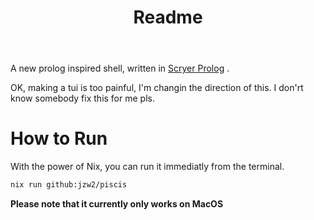 #+title: Readme


A new prolog inspired shell, written in [[https://github.com/mthom/scryer-prolog][Scryer Prolog]] .


OK, making a tui is too painful, I'm changin the direction of this. I don'rt know somebody fix this for me pls.

* How to Run


With the power of Nix, you can run it immediatly from the terminal.

#+begin_src bash
nix run github:jzw2/piscis
#+end_src

*Please note that it currently only works on MacOS*
